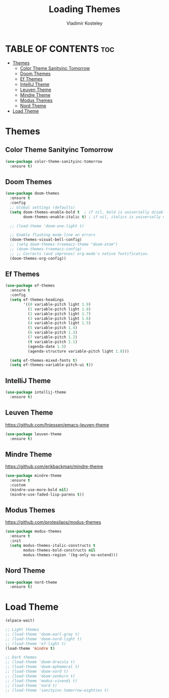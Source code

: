#+TITLE: Loading Themes
#+AUTHOR: Vladimir Kosteley
#+DESCRIPTION: This file installs themes for Emacs
#+STARTUP: showeverything
#+OPTIONS: toc:2

* TABLE OF CONTENTS :toc:
- [[#themes][Themes]]
  - [[#color-theme-sanityinc-tomorrow][Color Theme Sanityinc Tomorrow]]
  - [[#doom-themes][Doom Themes]]
  - [[#ef-themes][Ef Themes]]
  - [[#intellij-theme][IntelliJ Theme]]
  - [[#leuven-theme][Leuven Theme]]
  - [[#mindre-theme][Mindre Theme]]
  - [[#modus-themes][Modus Themes]]
  - [[#nord-theme][Nord Theme]]
- [[#load-theme][Load Theme]]

* Themes

** Color Theme Sanityinc Tomorrow

#+begin_src emacs-lisp
(use-package color-theme-sanityinc-tomorrow
  :ensure t)
#+end_src

** Doom Themes
#+begin_src emacs-lisp
(use-package doom-themes
  :ensure t
  :config
  ;; Global settings (defaults)
  (setq doom-themes-enable-bold t  ; if nil, bold is universally disabled
        doom-themes-enable-italic t) ; if nil, italics is universally disabled

  ;; (load-theme 'doom-one-light t)
  
  ;; Enable flashing mode-line on errors
  (doom-themes-visual-bell-config)
  ;; (setq doom-themes-treemacs-theme "doom-atom")
  ;; (doom-themes-treemacs-config)
  ;; ;; Corrects (and improves) org-mode's native fontification.
  (doom-themes-org-config))
#+end_src

** Ef Themes
#+begin_src emacs-lisp
(use-package ef-themes
  :ensure t
  :config
  (setq ef-themes-headings
        '((0 variable-pitch light 1.9)
          (1 variable-pitch light 1.8)
          (2 variable-pitch light 1.7)
          (3 variable-pitch light 1.6)
          (4 variable-pitch light 1.5)
          (5 variable-pitch 1.4)
          (6 variable-pitch 1.3)
          (7 variable-pitch 1.2)
          (t variable-pitch 1.1)
          (agenda-date 1.3)
          (agenda-structure variable-pitch light 1.8)))

  (setq ef-themes-mixed-fonts t)
  (setq ef-themes-variable-pitch-ui t))
#+end_src

** IntelliJ Theme

#+begin_src emacs-lisp
(use-package intellij-theme
  :ensure t)
#+end_src

** Leuven Theme
https://github.com/fniessen/emacs-leuven-theme

#+begin_src emacs-lisp
(use-package leuven-theme
  :ensure t)
#+end_src

** Mindre Theme
https://github.com/erikbackman/mindre-theme

#+begin_src emacs-lisp
(use-package mindre-theme
  :ensure t
  :custom
  (mindre-use-more-bold nil)
  (mindre-use-faded-lisp-parens t))
#+end_src

** Modus Themes
https://github.com/protesilaos/modus-themes

#+begin_src emacs-lisp
(use-package modus-themes
  :ensure t
  :init
  (setq modus-themes-italic-constructs t
        modus-themes-bold-constructs nil
        modus-themes-region '(bg-only no-extend)))
#+end_src

** Nord Theme

#+begin_src emacs-lisp
(use-package nord-theme
  :ensure t)
#+end_src

* Load Theme

#+begin_src emacs-lisp
(elpaca-wait)

;; Light themes
;; (load-theme 'doom-earl-grey t)
;; (load-theme 'doom-nord-light t)
;; (load-theme 'ef-light t)
(load-theme 'mindre t)

;; Dark themes
;; (load-theme 'doom-dracula t)
;; (load-theme 'doom-ephemeral t)
;; (load-theme 'doom-nord t)
;; (load-theme 'doom-zenburn t)
;; (load-theme 'modus-vivendi t)
;; (load-theme 'nord t)
;; (load-theme 'sanityinc-tomorrow-eighties t)
#+end_src
